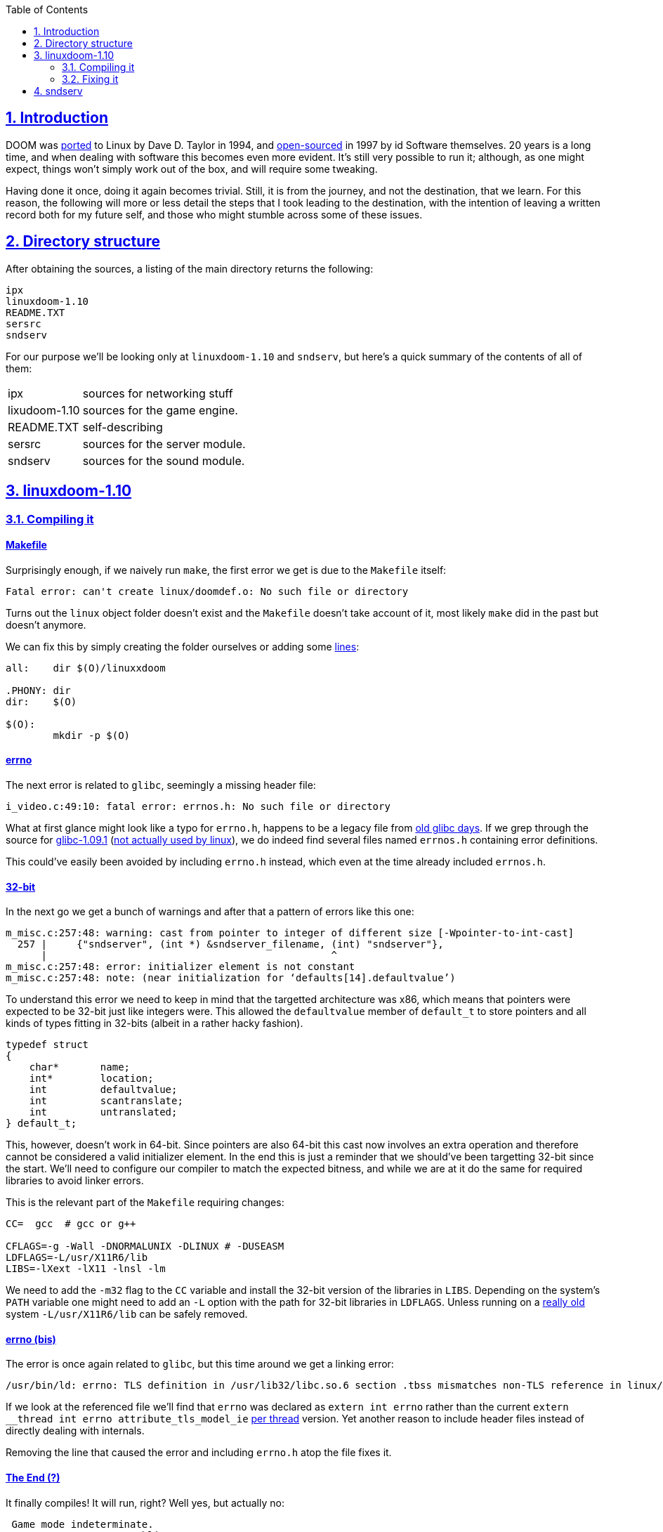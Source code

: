 :imagesdir: img
:sectanchors:
:sectlinks:
:sectnums:
:sectnumlevels: 2
:toc:
:toclevels: 2

== Introduction
[.text-justify]
DOOM was link:https://en.wikipedia.org/wiki/Official_versions_of_Doom#Linux[ported] to Linux by Dave D. Taylor in 1994, and link:https://github.com/id-Software/DOOM[open-sourced] in 1997 by id Software themselves. 20 years is a long time, and when dealing with software this becomes even more evident. It's still very possible to run it; although, as one might expect, things won't simply work out of the box, and will require some tweaking.

[.text-justify]
Having done it once, doing it again becomes trivial. Still, it is from the journey, and not the destination, that we learn. For this reason, the following will more or less detail the steps that I took leading to the destination, with the intention of leaving a written record both for my future self, and those who might stumble across some of these issues.

== Directory structure
[.text-justify]
After obtaining the sources, a listing of the main directory returns the following:
....
ipx
linuxdoom-1.10
README.TXT
sersrc
sndserv
....
[.text-justify]
For our purpose we'll be looking only at `linuxdoom-1.10` and `sndserv`, but here's a quick summary of the contents of all of them:

[horizontal]
ipx:: sources for networking stuff
lixudoom-1.10:: sources for the game engine.
README.TXT:: self-describing
sersrc:: sources for the server module.
sndserv:: sources for the sound module.

== linuxdoom-1.10
=== Compiling it
==== Makefile
[.text-justify]
Surprisingly enough, if we naively run `make`, the first error we get is due to the `Makefile` itself:
....
Fatal error: can't create linux/doomdef.o: No such file or directory
....
[.text-justify]
Turns out the `linux` object folder doesn't exist and the `Makefile` doesn't take account of it, most likely `make` did in the past but doesn't anymore.

[.text-justify]
We can fix this by simply creating the folder ourselves or adding some link:https://stackoverflow.com/questions/1950926/create-directories-using-make-file[lines]:
....
all:	dir $(O)/linuxxdoom

.PHONY: dir
dir: 	$(O)

$(O):
	mkdir -p $(O)
....

==== errno
[.text-justify]
The next error is related to `glibc`, seemingly a missing header file:
....
i_video.c:49:10: fatal error: errnos.h: No such file or directory
....
[.text-justify]
What at first glance might look like a typo for `errno.h`, happens to be a legacy file from https://en.wikipedia.org/wiki/GNU_C_Library#Version_history[old glibc days]. If we grep through the source for link:http://ftp.gnu.org/gnu/glibc/glibc-1.09.1.tar.gz[glibc-1.09.1] (link:https://en.wikipedia.org/wiki/GNU_C_Library#Linux_libc[not actually used by linux]), we do indeed find several files named `errnos.h` containing error definitions.

[.text-justify]
This could've easily been avoided by including `errno.h` instead, which even at the time already included `errnos.h`.

==== 32-bit
[.text-justify]
In the next go we get a bunch of warnings and after that a pattern of errors like this one:
....
m_misc.c:257:48: warning: cast from pointer to integer of different size [-Wpointer-to-int-cast]
  257 |     {"sndserver", (int *) &sndserver_filename, (int) "sndserver"},
      |                                                ^
m_misc.c:257:48: error: initializer element is not constant
m_misc.c:257:48: note: (near initialization for ‘defaults[14].defaultvalue’)
....
[.text-justify]
To understand this error we need to keep in mind that the targetted architecture was x86, which means that pointers were expected to be 32-bit just like integers were. This allowed the `defaultvalue` member of `default_t` to store pointers and all kinds of types fitting in 32-bits (albeit in a rather hacky fashion).
....
typedef struct
{
    char*	name;
    int*	location;
    int		defaultvalue;
    int		scantranslate;
    int		untranslated;
} default_t;
....
[.text-justify]
This, however, doesn't work in 64-bit. Since pointers are also 64-bit this cast now involves an extra operation and therefore cannot be considered a valid initializer element. In the end this is just a reminder that we should've been targetting 32-bit since the start. We'll need to configure our compiler to match the expected bitness, and while we are at it do the same for required libraries to avoid linker errors.

[.text-justify]
This is the relevant part of the `Makefile` requiring changes:
....
CC=  gcc  # gcc or g++

CFLAGS=-g -Wall -DNORMALUNIX -DLINUX # -DUSEASM 
LDFLAGS=-L/usr/X11R6/lib
LIBS=-lXext -lX11 -lnsl -lm
....
[.text-justify]
We need to add the `-m32` flag to the `CC` variable and install the 32-bit version of the libraries in `LIBS`. Depending on the system's `PATH` variable one might need to add an `-L` option with the path for 32-bit libraries in `LDFLAGS`. Unless running on a link:https://www.x.org/wiki/X11R6/[really old] system `-L/usr/X11R6/lib` can be safely removed.

==== errno (bis)
[.text-justify]
The error is once again related to `glibc`, but this time around we get a linking error:
....
/usr/bin/ld: errno: TLS definition in /usr/lib32/libc.so.6 section .tbss mismatches non-TLS reference in linux/i_sound.o
....
[.text-justify]
If we look at the referenced file we'll find that `errno` was declared as `extern int errno` rather than the current `extern __thread int errno attribute_tls_model_ie` link:https://en.wikipedia.org/wiki/Thread-local_storage[per thread] version. Yet another reason to include header files instead of directly dealing with internals.

[.text-justify]
Removing the line that caused the error and including `errno.h` atop the file fixes it.

==== The End (?)
[.text-justify]
It finally compiles! It will run, right? Well yes, but actually no:
....
 Game mode indeterminate.
                     Public DOOM - v1.10                           
V_Init: allocate screens.
M_LoadDefaults: Load system defaults.
Z_Init: Init zone memory allocation daemon. 
W_Init: Init WADfiles.
Error: W_InitFiles: no files found
Segmentation fault (core dumped)
....
[.text-justify]
(that last line doesn't look like it should be there, yikes!)

=== Fixing it
==== WAD now?
[.text-justify]
`Error: W_InitFiles: no files found` speaks for itself, and if we look through the source code it becomes obvious:

[.text-justify]
Excerpt from `d_main.c`:
....
void D_DoomMain (void)
{
    (···)
    IdentifyVersion ();
    (···)
    printf ("W_Init: Init WADfiles.\n");
    W_InitMultipleFiles (wadfiles);
    (···)
}

void IdentifyVersion (void)
{
    (...)
    doomuwad = malloc(strlen(doomwaddir)+1+8+1);
    sprintf(doomuwad, "%s/doomu.wad", doomwaddir);
    (...)
    if ( !access (doomuwad,R_OK) )
    {
        gamemode = retail;
        D_AddFile (doomuwad);
        return;
    }
    (...)
}
....
[.text-justify]
While all the relevant source code is contained in the the same can't be said for the link:https://doom.fandom.com/wiki/WAD[game file]. We could look for some compatible `WAD` file on the link:https://www.wad-archive.com/search?q=id-software[wad-archive] or elsewhere on the Internet, but thankfully folks at id Software already link:https://archive.org/details/The_Ultimate_Doom[provide] us with link:https://doom.fandom.com/wiki/Versions_of_Doom_and_Doom_II#v1.9[the last release] which we can verify to be https://doom.fandom.com/wiki/DOOM.WAD[1.9ud].

[.text-justify]
After we copy our brand-new `WAD` file to the same folder as the executable, we need to rename it to `doomu.wad`, otherwise it won't recognize it. Moreover, we need to `cd` into the folder or set the `DOOMWADDIR` environment variable for it to find the file.

[.text-justify]
If we now give it a try we see it progresses further:
....
(···)
W_Init: Init WADfiles.
 adding ./doomu.wad
(···)
I_Init: Setting up machine state.
Could not start sound server [./sndserver]
(···)
Error: xdoom currently only supports 256-color PseudoColor screens
Segmentation fault (core dumped)
....
[.text-justify]
We see that it properly adds the file now, a complaint about not being able to start `sndserver`, which we shall ignore for now, and finally a display error. Doesn't look that bad, does it?

==== 8-bit hell
[.text-justify]
A quick search leads to some link:https://wiki.winehq.org/256_Color_Mode[useful] link:https://unix.stackexchange.com/questions/287695/how-can-i-run-linux-in-256-color[information].

[.text-justify]
Using link:https://en.wikipedia.org/wiki/Xephyr[Xephyr], we can put together a simple `bash` script to run it:
....
#!/bin/bash
Xephyr :2 -screen 320x200x8 -terminate &
DISPLAY=:2 ./linuxxdoom
....
[.text-justify]
We tell `Xephyr` to use display `:2` and pass it the `-screen` flag with DOOM's default resolution (`320x200`) and `x8` to enable link:https://utcc.utoronto.ca/~cks/space/blog/unix/X11TruecolorHistory[PseudoColor] mode. The `-terminate` flag makes sure that when the last client exits the `Xserver`, the latter automatically shuts down.

[.text-justify]
However, after running it, we are met with this hideous-looking, hellish clump of pixels:

image::menu_bad.png[]

[.text-justify]
As it happens, it didn't take too long before I found somebody link:https://stackoverflow.com/questions/60823500/x-server-8-bit-pseudo-color-initiating-the-palette-linux-xdoom[documenting] the exact same issue, though without answer. Reading the comments on the post, I couldn't help remembering link:https://xkcd.com/979/[this]. Following that, I spent a few hours looking for a solution to no avail, reaching dead end after dead end.

==== 8-bit heaven
[.text-justify]
Knowing next to nothing about X programming, I was ready to dive deep into its documentation. However, before doing so I gave my search engine a last go, and chanced upon an link:http://geekchef.com/running-doom-under-linux/[article] of someone doing the same 10 years ago. The article explained much of the stuff I had to look up, and some that I had missed (which I will  address later on). Would've been nice finding it early on. Still, there was no

[.text-justify]
Buried in the comment section was the last piece of the puzzle, the holy grail. Someone by the name of `Greg` had managed to fix it.

[.text-justify]
The missing line in `i_video.c`:
....
void I_InitGraphics(void)
{
    (···)
    X_cmap = XCreateColormap(X_display, RootWindow(X_display, X_screen), X_visual, AllocAll);
    XInstallColormap(X_display, X_cmap); // A single line to rule them all
    (···)
}
....

[.text-justify]
After all that digging around, we finally get what we expected:

image::menu_good.png[]

[.text-justify]
Even though it runs, the created screen is too small to be playable. Luckily, DOOM has options `-1`, `-2`, `-3` and `-4` (not implemented, sadly), that let us upscale the game's resolution. We can combine that with `Xephyr` 's `-fullscreen` option to get a nice fullscreen window (note that the first two values that we pass `-screen` no longer make sense).

[.text-justify]
We can use link:https://www.x.org/archive/X11R6.8.1/doc/xinit.1.html[xinit] to make it into a one-liner:
....
#!/bin/bash
xinit ./linuxxdoom -3 -geom +203+84 -- $(which Xephyr) :2 -screen 960x600x8 -fullscreen -terminate -title DOOM
....

[.text-justify]
The offsets passed to `linuxxdoom` in the `-geom` option allow us to center the game screen. For some reason the code parsing the parameter in `i_video.c` is wrong, the `6` in `else if (n==6)` should be a `4`, or else it will crash with `bad -geom parameter`.

[.text-justify]
The previous script also contains a race condition that sometimes crashes DOOM. `xinit` gets rid of it, since it first spawns the server and executes the client only after it is done with the former. This is the final result:

image::menu_big.png[]

== sndserv
`WIP`
